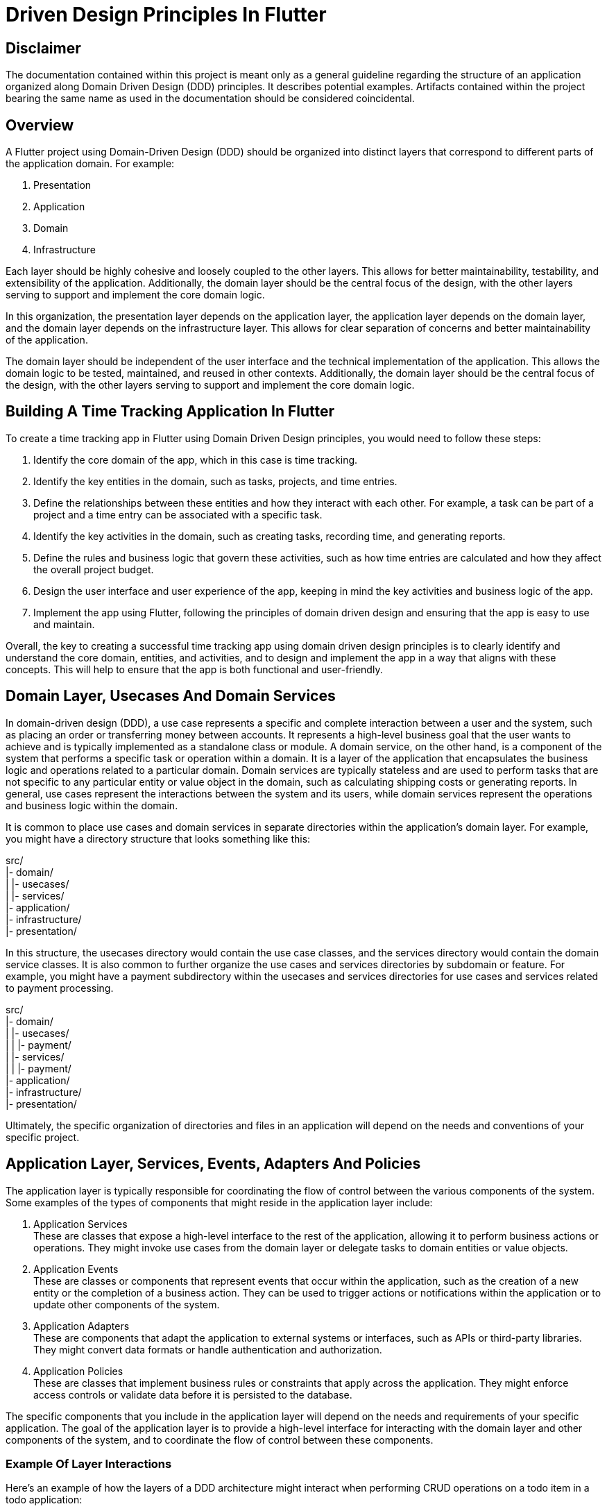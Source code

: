 = Driven Design Principles In Flutter

== Disclaimer

The documentation contained within this project is meant only as a general guideline regarding the structure of an application organized along Domain Driven Design (DDD) principles.
It describes potential examples.
Artifacts contained within the project bearing the same name as used in the documentation should be considered coincidental.

== Overview

A Flutter project using Domain-Driven Design (DDD) should be organized into distinct layers that correspond to different parts of the application domain.
For example:

. Presentation
. Application
. Domain
. Infrastructure

Each layer should be highly cohesive and loosely coupled to the other layers.
This allows for better maintainability, testability, and extensibility of the application.
Additionally, the domain layer should be the central focus of the design, with the other layers serving to support and implement the core domain logic.

In this organization, the presentation layer depends on the application layer, the application layer depends on the domain layer, and the domain layer depends on the infrastructure layer.
This allows for clear separation of concerns and better maintainability of the application.

The domain layer should be independent of the user interface and the technical implementation of the application.
This allows the domain logic to be tested, maintained, and reused in other contexts.
Additionally, the domain layer should be the central focus of the design, with the other layers serving to support and implement the core domain logic.

== Building A Time Tracking Application In Flutter

To create a time tracking app in Flutter using Domain Driven Design principles, you would need to follow these steps:

. Identify the core domain of the app, which in this case is time tracking.

. Identify the key entities in the domain, such as tasks, projects, and time entries.

. Define the relationships between these entities and how they interact with each other.
For example, a task can be part of a project and a time entry can be associated with a specific task.

. Identify the key activities in the domain, such as creating tasks, recording time, and generating reports.

. Define the rules and business logic that govern these activities, such as how time entries are calculated and how they affect the overall project budget.

. Design the user interface and user experience of the app, keeping in mind the key activities and business logic of the app.

. Implement the app using Flutter, following the principles of domain driven design and ensuring that the app is easy to use and maintain.

Overall, the key to creating a successful time tracking app using domain driven design principles is to clearly identify and understand the core domain, entities, and activities, and to design and implement the app in a way that aligns with these concepts.
This will help to ensure that the app is both functional and user-friendly.

== Domain Layer, Usecases And Domain Services

In domain-driven design (DDD), a use case represents a specific and complete interaction between a user and the system, such as placing an order or transferring money between accounts.
It represents a high-level business goal that the user wants to achieve and is typically implemented as a standalone class or module.
A domain service, on the other hand, is a component of the system that performs a specific task or operation within a domain.
It is a layer of the application that encapsulates the business logic and operations related to a particular domain.
Domain services are typically stateless and are used to perform tasks that are not specific to any particular entity or value object in the domain, such as calculating shipping costs or generating reports.
In general, use cases represent the interactions between the system and its users, while domain services represent the operations and business logic within the domain.

It is common to place use cases and domain services in separate directories within the application's domain layer.
For example, you might have a directory structure that looks something like this:

src/ +
|- domain/ +
| |- usecases/ +
| |- services/ +
|- application/ +
|- infrastructure/ +
|- presentation/

In this structure, the usecases directory would contain the use case classes, and the services directory would contain the domain service classes.
It is also common to further organize the use cases and services directories by subdomain or feature.
For example, you might have a payment subdirectory within the usecases and services directories for use cases and services related to payment processing.

src/ +
|- domain/ +
| |- usecases/ +
| | |- payment/ +
| |- services/ +
| | |- payment/ +
|- application/ +
|- infrastructure/ +
|- presentation/

Ultimately, the specific organization of directories and files in an application will depend on the needs and conventions of your specific project.

== Application Layer, Services, Events, Adapters And Policies

The application layer is typically responsible for coordinating the flow of control between the various components of the system.
Some examples of the types of components that might reside in the application layer include:

. Application Services +
These are classes that expose a high-level interface to the rest of the application, allowing it to perform business actions or operations.
They might invoke use cases from the domain layer or delegate tasks to domain entities or value objects.

. Application Events +
These are classes or components that represent events that occur within the application, such as the creation of a new entity or the completion of a business action.
They can be used to trigger actions or notifications within the application or to update other components of the system.

. Application Adapters +
These are components that adapt the application to external systems or interfaces, such as APIs or third-party libraries.
They might convert data formats or handle authentication and authorization.

. Application Policies +
These are classes that implement business rules or constraints that apply across the application.
They might enforce access controls or validate data before it is persisted to the database.

The specific components that you include in the application layer will depend on the needs and requirements of your specific application.
The goal of the application layer is to provide a high-level interface for interacting with the domain layer and other components of the system, and to coordinate the flow of control between these components.

=== Example Of Layer Interactions

Here's an example of how the layers of a DDD architecture might interact when performing CRUD operations on a todo item in a todo application:

. The presentation layer (e.g., a web server or mobile client) receives a request to create, read, update, or delete a todo item.

. The presentation layer passes the request to the application layer, which is responsible for coordinating tasks across multiple domain objects and coordinating with the infrastructure layer.

. The application layer creates a command object or query object that represents the request, and passes it to the domain layer.

. The domain layer contains the business logic for the application, including the todo item aggregate root.
The aggregate root processes the command or query and updates the state of the todo item domain object as necessary.

. When the domain layer needs to persist the updated state of the todo item, it passes a request to the infrastructure layer.

. The infrastructure layer contains the code that interacts with external systems such as databases, file systems, and APIs.
It receives the request from the domain layer and performs the necessary CRUD operation on the todo item.

. Once the operation is complete, the infrastructure layer returns a response to the domain layer, which is then passed back up through the application and presentation layers to the client that made the original request.